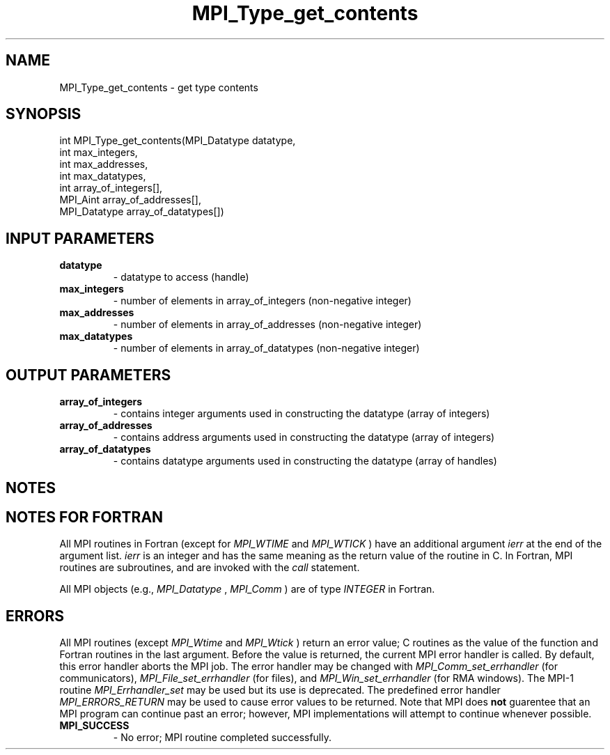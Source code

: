 .TH MPI_Type_get_contents 3 "1/5/2020" " " "MPI"
.SH NAME
MPI_Type_get_contents \-  get type contents 
.SH SYNOPSIS
.nf
int MPI_Type_get_contents(MPI_Datatype datatype,
                        int max_integers,
                        int max_addresses,
                        int max_datatypes,
                        int array_of_integers[],
                        MPI_Aint array_of_addresses[],
                        MPI_Datatype array_of_datatypes[])
.fi
.SH INPUT PARAMETERS
.PD 0
.TP
.B datatype 
- datatype to access (handle)
.PD 1
.PD 0
.TP
.B max_integers 
- number of elements in array_of_integers (non-negative integer)
.PD 1
.PD 0
.TP
.B max_addresses 
- number of elements in array_of_addresses (non-negative integer)
.PD 1
.PD 0
.TP
.B max_datatypes 
- number of elements in array_of_datatypes (non-negative integer)
.PD 1

.SH OUTPUT PARAMETERS
.PD 0
.TP
.B array_of_integers 
- contains integer arguments used in constructing the datatype (array of integers)
.PD 1
.PD 0
.TP
.B array_of_addresses 
- contains address arguments used in constructing the datatype (array of integers)
.PD 1
.PD 0
.TP
.B array_of_datatypes 
- contains datatype arguments used in constructing the datatype (array of handles)
.PD 1

.SH NOTES

.SH NOTES FOR FORTRAN
All MPI routines in Fortran (except for 
.I MPI_WTIME
and 
.I MPI_WTICK
) have
an additional argument 
.I ierr
at the end of the argument list.  
.I ierr
is an integer and has the same meaning as the return value of the routine
in C.  In Fortran, MPI routines are subroutines, and are invoked with the
.I call
statement.

All MPI objects (e.g., 
.I MPI_Datatype
, 
.I MPI_Comm
) are of type 
.I INTEGER
in Fortran.

.SH ERRORS

All MPI routines (except 
.I MPI_Wtime
and 
.I MPI_Wtick
) return an error value;
C routines as the value of the function and Fortran routines in the last
argument.  Before the value is returned, the current MPI error handler is
called.  By default, this error handler aborts the MPI job.  The error handler
may be changed with 
.I MPI_Comm_set_errhandler
(for communicators),
.I MPI_File_set_errhandler
(for files), and 
.I MPI_Win_set_errhandler
(for
RMA windows).  The MPI-1 routine 
.I MPI_Errhandler_set
may be used but
its use is deprecated.  The predefined error handler
.I MPI_ERRORS_RETURN
may be used to cause error values to be returned.
Note that MPI does 
.B not
guarentee that an MPI program can continue past
an error; however, MPI implementations will attempt to continue whenever
possible.

.PD 0
.TP
.B MPI_SUCCESS 
- No error; MPI routine completed successfully.
.PD 1
